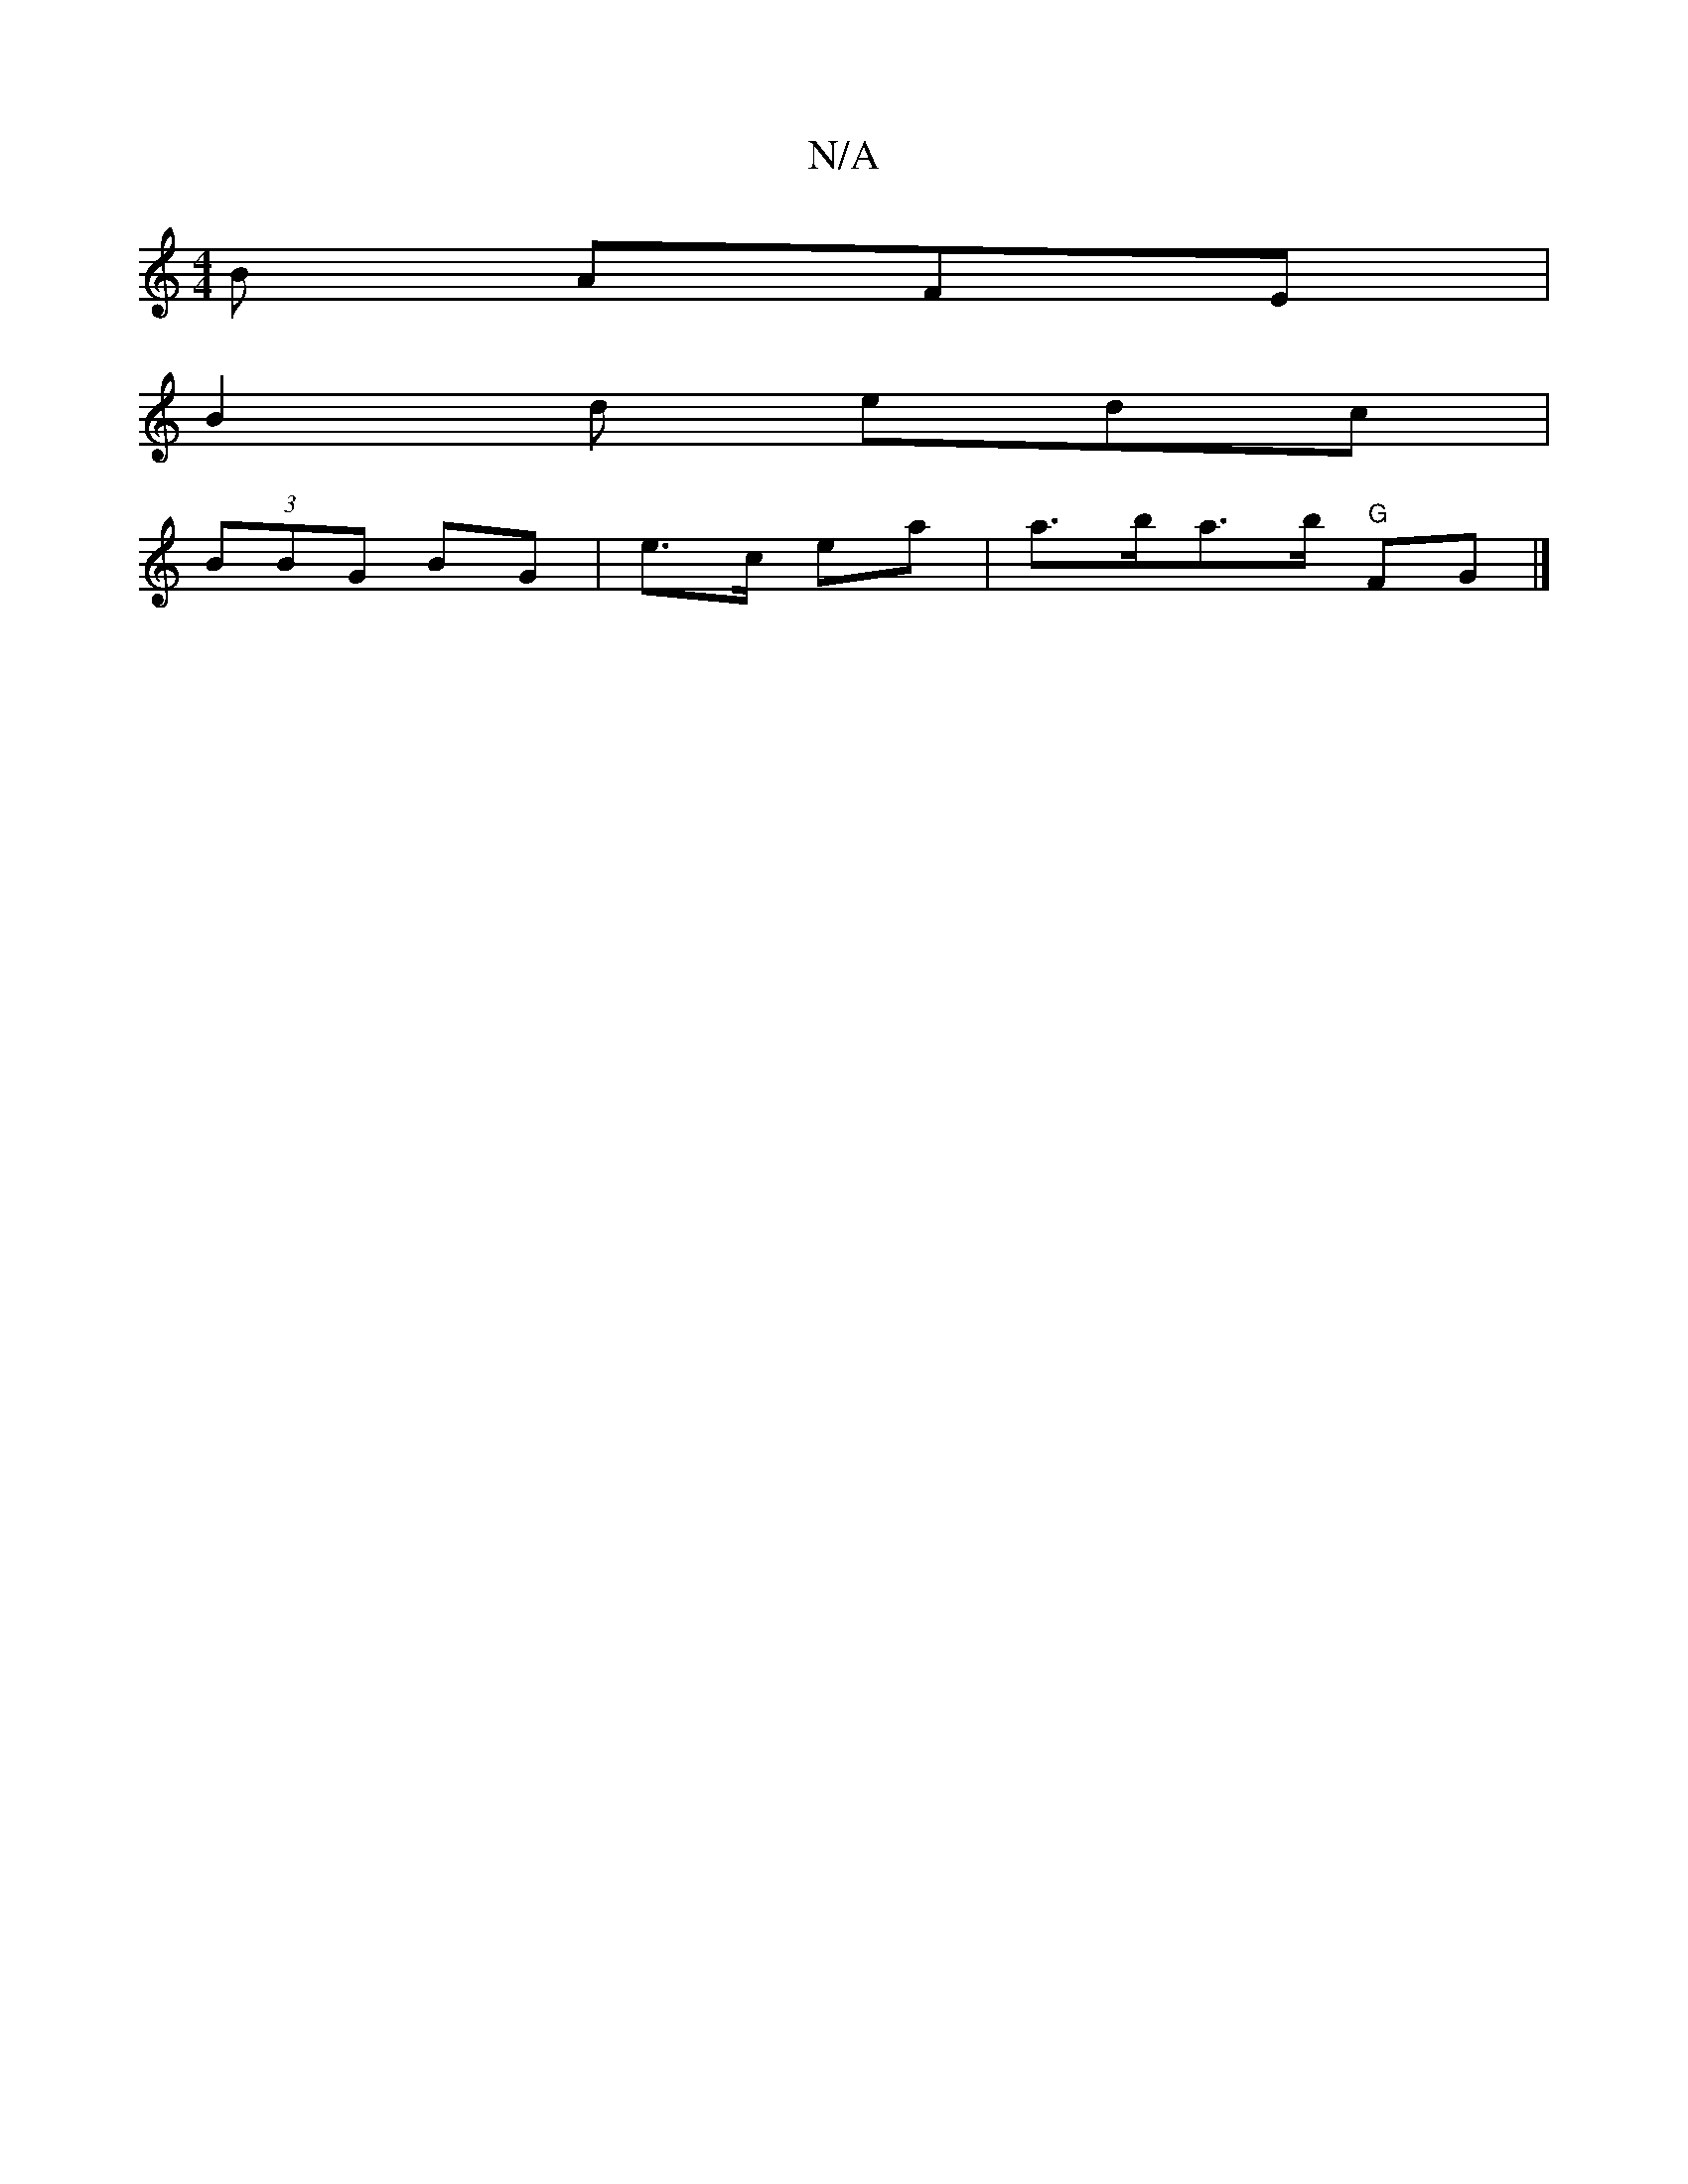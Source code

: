 X:1
T:N/A
M:4/4
R:N/A
K:Cmajor
B AFE |
B2d edc |
(3BBG BG| e>c ea|a>ba>b "G"FG |]

DE|G>AG>G ABde | f2d}dcB AdF | FGA AGA | AAA d2d dFD:|

g|fed A2B|AB^c Bde|gfe d2c| d2B G2A:|2 dBA GAB | Ace F2 E:|

|: ~E3 FEE | DFA dAB | cBA AGF 